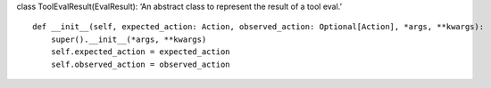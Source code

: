 class ToolEvalResult(EvalResult): ‘An abstract class to represent the
result of a tool eval.’

::

   def __init__(self, expected_action: Action, observed_action: Optional[Action], *args, **kwargs):
       super().__init__(*args, **kwargs)
       self.expected_action = expected_action
       self.observed_action = observed_action

